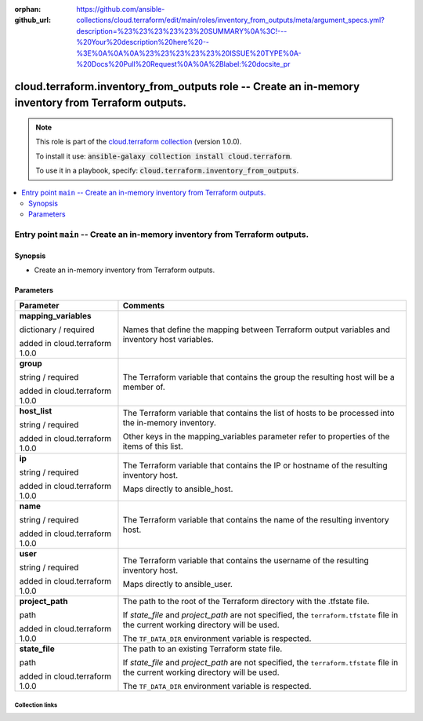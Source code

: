 
.. Document meta

:orphan:
:github_url: https://github.com/ansible-collections/cloud.terraform/edit/main/roles/inventory_from_outputs/meta/argument_specs.yml?description=%23%23%23%23%23%20SUMMARY%0A%3C!---%20Your%20description%20here%20--%3E%0A%0A%0A%23%23%23%23%23%20ISSUE%20TYPE%0A-%20Docs%20Pull%20Request%0A%0A%2Blabel:%20docsite_pr

.. role:: ansible-option-type
.. role:: ansible-option-elements
.. role:: ansible-option-required
.. role:: ansible-option-versionadded
.. role:: ansible-option-aliases
.. role:: ansible-option-choices
.. role:: ansible-option-choices-default-mark
.. role:: ansible-option-default-bold

.. Anchors

.. _ansible_collections.cloud.terraform.inventory_from_outputs_role:

.. Anchors: aliases


.. Title

cloud.terraform.inventory_from_outputs role -- Create an in-memory inventory from Terraform outputs.
++++++++++++++++++++++++++++++++++++++++++++++++++++++++++++++++++++++++++++++++++++++++++++++++++++

.. Collection note

.. note::
    This role is part of the `cloud.terraform collection <https://galaxy.ansible.com/cloud/terraform>`_ (version 1.0.0).

    To install it use: :code:`ansible-galaxy collection install cloud.terraform`.

    To use it in a playbook, specify: :code:`cloud.terraform.inventory_from_outputs`.

.. contents::
   :local:
   :depth: 2


.. Entry point title

Entry point ``main`` -- Create an in-memory inventory from Terraform outputs.
-----------------------------------------------------------------------------

.. version_added


.. Deprecated


Synopsis
^^^^^^^^

.. Description

- Create an in-memory inventory from Terraform outputs.

.. Requirements


.. Options

Parameters
^^^^^^^^^^

.. rst-class:: ansible-option-table

.. list-table::
  :width: 100%
  :widths: auto
  :header-rows: 1

  * - Parameter
    - Comments

  * - .. raw:: html

        <div class="ansible-option-cell">
        <div class="ansibleOptionAnchor" id="parameter-main--mapping_variables"></div>

      .. _ansible_collections.cloud.terraform.inventory_from_outputs_role__parameter-main__mapping_variables:

      .. rst-class:: ansible-option-title

      **mapping_variables**

      .. raw:: html

        <a class="ansibleOptionLink" href="#parameter-main--mapping_variables" title="Permalink to this option"></a>

      .. rst-class:: ansible-option-type-line

      :ansible-option-type:`dictionary` / :ansible-option-required:`required`

      :ansible-option-versionadded:`added in cloud.terraform 1.0.0`





      .. raw:: html

        </div>

    - .. raw:: html

        <div class="ansible-option-cell">

      Names that define the mapping between Terraform output variables and inventory host variables.


      .. raw:: html

        </div>
    
  * - .. raw:: html

        <div class="ansible-option-indent"></div><div class="ansible-option-cell">
        <div class="ansibleOptionAnchor" id="parameter-main--mapping_variables/group"></div>

      .. _ansible_collections.cloud.terraform.inventory_from_outputs_role__parameter-main__mapping_variables/group:

      .. rst-class:: ansible-option-title

      **group**

      .. raw:: html

        <a class="ansibleOptionLink" href="#parameter-main--mapping_variables/group" title="Permalink to this option"></a>

      .. rst-class:: ansible-option-type-line

      :ansible-option-type:`string` / :ansible-option-required:`required`

      :ansible-option-versionadded:`added in cloud.terraform 1.0.0`





      .. raw:: html

        </div>

    - .. raw:: html

        <div class="ansible-option-indent-desc"></div><div class="ansible-option-cell">

      The Terraform variable that contains the group the resulting host will be a member of.


      .. raw:: html

        </div>

  * - .. raw:: html

        <div class="ansible-option-indent"></div><div class="ansible-option-cell">
        <div class="ansibleOptionAnchor" id="parameter-main--mapping_variables/host_list"></div>

      .. _ansible_collections.cloud.terraform.inventory_from_outputs_role__parameter-main__mapping_variables/host_list:

      .. rst-class:: ansible-option-title

      **host_list**

      .. raw:: html

        <a class="ansibleOptionLink" href="#parameter-main--mapping_variables/host_list" title="Permalink to this option"></a>

      .. rst-class:: ansible-option-type-line

      :ansible-option-type:`string` / :ansible-option-required:`required`

      :ansible-option-versionadded:`added in cloud.terraform 1.0.0`





      .. raw:: html

        </div>

    - .. raw:: html

        <div class="ansible-option-indent-desc"></div><div class="ansible-option-cell">

      The Terraform variable that contains the list of hosts to be processed into the in-memory inventory.

      Other keys in the mapping\_variables parameter refer to properties of the items of this list.


      .. raw:: html

        </div>

  * - .. raw:: html

        <div class="ansible-option-indent"></div><div class="ansible-option-cell">
        <div class="ansibleOptionAnchor" id="parameter-main--mapping_variables/ip"></div>

      .. _ansible_collections.cloud.terraform.inventory_from_outputs_role__parameter-main__mapping_variables/ip:

      .. rst-class:: ansible-option-title

      **ip**

      .. raw:: html

        <a class="ansibleOptionLink" href="#parameter-main--mapping_variables/ip" title="Permalink to this option"></a>

      .. rst-class:: ansible-option-type-line

      :ansible-option-type:`string` / :ansible-option-required:`required`

      :ansible-option-versionadded:`added in cloud.terraform 1.0.0`





      .. raw:: html

        </div>

    - .. raw:: html

        <div class="ansible-option-indent-desc"></div><div class="ansible-option-cell">

      The Terraform variable that contains the IP or hostname of the resulting inventory host.

      Maps directly to ansible\_host.


      .. raw:: html

        </div>

  * - .. raw:: html

        <div class="ansible-option-indent"></div><div class="ansible-option-cell">
        <div class="ansibleOptionAnchor" id="parameter-main--mapping_variables/name"></div>

      .. _ansible_collections.cloud.terraform.inventory_from_outputs_role__parameter-main__mapping_variables/name:

      .. rst-class:: ansible-option-title

      **name**

      .. raw:: html

        <a class="ansibleOptionLink" href="#parameter-main--mapping_variables/name" title="Permalink to this option"></a>

      .. rst-class:: ansible-option-type-line

      :ansible-option-type:`string` / :ansible-option-required:`required`

      :ansible-option-versionadded:`added in cloud.terraform 1.0.0`





      .. raw:: html

        </div>

    - .. raw:: html

        <div class="ansible-option-indent-desc"></div><div class="ansible-option-cell">

      The Terraform variable that contains the name of the resulting inventory host.


      .. raw:: html

        </div>

  * - .. raw:: html

        <div class="ansible-option-indent"></div><div class="ansible-option-cell">
        <div class="ansibleOptionAnchor" id="parameter-main--mapping_variables/user"></div>

      .. _ansible_collections.cloud.terraform.inventory_from_outputs_role__parameter-main__mapping_variables/user:

      .. rst-class:: ansible-option-title

      **user**

      .. raw:: html

        <a class="ansibleOptionLink" href="#parameter-main--mapping_variables/user" title="Permalink to this option"></a>

      .. rst-class:: ansible-option-type-line

      :ansible-option-type:`string` / :ansible-option-required:`required`

      :ansible-option-versionadded:`added in cloud.terraform 1.0.0`





      .. raw:: html

        </div>

    - .. raw:: html

        <div class="ansible-option-indent-desc"></div><div class="ansible-option-cell">

      The Terraform variable that contains the username of the resulting inventory host.

      Maps directly to ansible\_user.


      .. raw:: html

        </div>


  * - .. raw:: html

        <div class="ansible-option-cell">
        <div class="ansibleOptionAnchor" id="parameter-main--project_path"></div>

      .. _ansible_collections.cloud.terraform.inventory_from_outputs_role__parameter-main__project_path:

      .. rst-class:: ansible-option-title

      **project_path**

      .. raw:: html

        <a class="ansibleOptionLink" href="#parameter-main--project_path" title="Permalink to this option"></a>

      .. rst-class:: ansible-option-type-line

      :ansible-option-type:`path`

      :ansible-option-versionadded:`added in cloud.terraform 1.0.0`





      .. raw:: html

        </div>

    - .. raw:: html

        <div class="ansible-option-cell">

      The path to the root of the Terraform directory with the .tfstate file.

      If \ :emphasis:`state\_file`\  and \ :emphasis:`project\_path`\  are not specified, the \ :literal:`terraform.tfstate`\  file in the current working directory will be used.

      The \ :literal:`TF\_DATA\_DIR`\  environment variable is respected.


      .. raw:: html

        </div>

  * - .. raw:: html

        <div class="ansible-option-cell">
        <div class="ansibleOptionAnchor" id="parameter-main--state_file"></div>

      .. _ansible_collections.cloud.terraform.inventory_from_outputs_role__parameter-main__state_file:

      .. rst-class:: ansible-option-title

      **state_file**

      .. raw:: html

        <a class="ansibleOptionLink" href="#parameter-main--state_file" title="Permalink to this option"></a>

      .. rst-class:: ansible-option-type-line

      :ansible-option-type:`path`

      :ansible-option-versionadded:`added in cloud.terraform 1.0.0`





      .. raw:: html

        </div>

    - .. raw:: html

        <div class="ansible-option-cell">

      The path to an existing Terraform state file.

      If \ :emphasis:`state\_file`\  and \ :emphasis:`project\_path`\  are not specified, the \ :literal:`terraform.tfstate`\  file in the current working directory will be used.

      The \ :literal:`TF\_DATA\_DIR`\  environment variable is respected.


      .. raw:: html

        </div>


.. Notes


.. Seealso




.. Extra links

Collection links
~~~~~~~~~~~~~~~~

.. raw:: html

  <p class="ansible-links">
    <a href="https://github.com/ansible-collections/cloud.terraform/issues" aria-role="button" target="_blank" rel="noopener external">Issue Tracker</a>
    <a href="https://github.com/ansible-collections/cloud.terraform" aria-role="button" target="_blank" rel="noopener external">Repository (Sources)</a>
    <a href="https://github.com/ansible-collections/cloud.terraform/issues/new/choose" aria-role="button" target="_blank" rel="noopener external">Report an issue</a>
  </p>

.. Parsing errors

